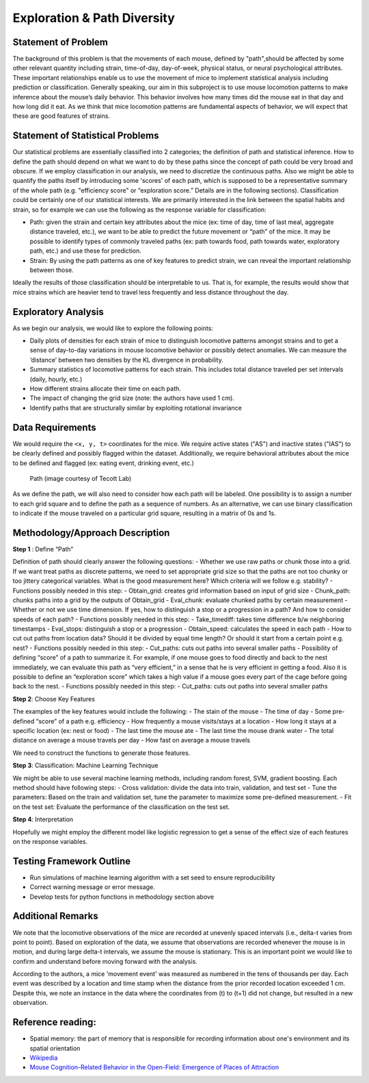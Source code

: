 .. _path:

Exploration & Path Diversity
============================

Statement of Problem
--------------------

The background of this problem is that the movements of each mouse, defined by
"path",should be affected by some other relevant quantity including strain,
time-of-day, day-of-week, physical status, or neural psychological attributes.
These important relationships enable us to use the movement of mice to
implement statistical analysis including prediction or classification.
Generally speaking, our aim in this subproject is to use mouse locomotion
patterns to make inference about the mouse’s daily behavior. This behavior
involves how many times did the mouse eat in that day and how long did it eat.
As we think that mice locomotion patterns are fundamental aspects of behavior,
we will expect that these are good features of strains.

.. plot:: report/plots/heat_map_0_0_0.py

   A heatmap of a mouse movement.

Statement of Statistical Problems
---------------------------------

Our statistical problems are essentially classified into 2 categories;
the definition of path and statistical inference. How to define the path
should depend on what we want to do by these paths since the concept of
path could be very broad and obscure. If we employ classification in our
analysis, we need to discretize the continuous paths. Also we might be
able to quantify the paths itself by introducing some 'scores' of each
path, which is supposed to be a representative summary of the whole path
(e.g. "efficiency score" or “exploration score.” Details are in the
following sections). Classification could be certainly one of our
statistical interests. We are primarily interested in the link between
the spatial habits and strain, so for example we can use the following as
the response variable for classification:

-  Path: given the strain and certain key attributes about the mice (ex:
   time of day, time of last meal, aggregate distance traveled, etc.),
   we want to be able to predict the future movement or “path” of the
   mice. It may be possible to identify types of commonly traveled paths
   (ex: path towards food, path towards water, exploratory path, etc.)
   and use these for prediction. 
-  Strain: By using the path patterns as one of key features to predict
   strain, we can reveal the important relationship between those.

Ideally the results of those classification should be interpretable to us.
That is, for example, the results would show that mice strains which are
heavier tend to travel less frequently and less distance throughout the day.

Exploratory Analysis
--------------------

As we begin our analysis, we would like to explore the following points:

- Daily plots of densities for each strain of mice to distinguish
  locomotive patterns amongst strains and to get a sense of day-to-day
  variations in mouse locomotive behavior or possibly detect anomalies. We
  can measure the ‘distance’ between two densities by the KL divergence in
  probability.
- Summary statistics of locomotive patterns for each strain. This includes
  total distance traveled per set intervals (daily, hourly, etc.)
- How different strains allocate their time on each path.
- The impact of changing the grid size (note: the authors have used 1 cm).
- Identify paths that are structurally similar by exploiting rotational
  invariance

.. plot:: report/plots/plot_path.py

   Example of path plot.

Data Requirements
-----------------

We would require the ``<x, y, t>`` coordinates for the mice. We require
active states ("AS") and inactive states ("IAS") to be clearly defined
and possibly flagged within the dataset. Additionally, we require
behavioral attributes about the mice to be defined and flagged (ex:
eating event, drinking event, etc.)

.. figure:: figure/mice_path.png
   :alt: alt tag

   Path (image courtesy of Tecott Lab)

As we define the path, we will also need to consider how each path will be
labeled. One possibility is to assign a number to each grid square and to
define the path as a sequence of numbers. As an alternative, we can use binary
classification to indicate if the mouse traveled on a particular grid square,
resulting in a matrix of 0s and 1s.  

Methodology/Approach Description
--------------------------------

**Step 1** : Define “Path”

Definition of path should clearly answer the following questions: -
Whether we use raw paths or chunk those into a grid. If we want treat
paths as discrete patterns, we need to set appropriate grid size so that
the paths are not too chunky or too jittery categorical variables. What
is the good measurement here? Which criteria will we follow e.g.
stability? - Functions possibly needed in this step: - Obtain\_grid:
creates grid information based on input of grid size - Chunk\_path:
chunks paths into a grid by the outputs of Obtain\_grid - Eval\_chunk:
evaluate chunked paths by certain measurement - Whether or not we use
time dimension. If yes, how to distinguish a stop or a progression in a
path? And how to consider speeds of each path? - Functions possibly
needed in this step: - Take\_timediff: takes time difference b/w
neighboring timestamps - Eval\_stops: distinguish a stop or a
progression - Obtain\_speed: calculates the speed in each path - How to
cut out paths from location data? Should it be divided by equal time
length? Or should it start from a certain point e.g. nest? - Functions
possibly needed in this step: - Cut\_paths: cuts out paths into several
smaller paths - Possibility of defining “score” of a path to summarize
it. For example, if one mouse goes to food directly and back to the nest
immediately, we can evaluate this path as “very efficient,” in a sense
that he is very efficient in getting a food. Also it is possible to
define an “exploration score” which takes a high value if a mouse goes
every part of the cage before going back to the nest. - Functions
possibly needed in this step: - Cut\_paths: cuts out paths into several
smaller paths

**Step 2**: Choose Key Features

The examples of the key features would include the following: - The
stain of the mouse - The time of day - Some pre-defined “score” of a
path e.g. efficiency - How frequently a mouse visits/stays at a location
- How long it stays at a specific location (ex: nest or food) - The last
time the mouse ate - The last time the mouse drank water - The total
distance on average a mouse travels per day - How fast on average a
mouse travels

We need to construct the functions to generate those features.

**Step 3**: Classification: Machine Learning Technique

We might be able to use several machine learning methods, including
random forest, SVM, gradient boosting. Each method should have following
steps: - Cross validation: divide the data into train, validation, and
test set - Tune the parameters: Based on the train and validation set,
tune the parameter to maximize some pre-defined measurement. - Fit on
the test set: Evaluate the performance of the classification on the test
set.

**Step 4**: Interpretation

Hopefully we might employ the different model like logistic regression
to get a sense of the effect size of each features on the response
variables.

Testing Framework Outline
-------------------------

-  Run simulations of machine learning algorithm with a set seed to
   ensure reproducibility
-  Correct warning message or error message.
-  Develop tests for python functions in methodology section above

Additional Remarks
------------------

We note that the locomotive observations of the mice are recorded at
unevenly spaced intervals (i.e., delta-t varies from point to point).
Based on exploration of the data, we assume that observations are
recorded whenever the mouse is in motion, and during large delta-t
intervals, we assume the mouse is stationary. This is an important point
we would like to confirm and understand before moving forward with the
analysis.

According to the authors, a mice 'movement event' was measured as
numbered in the tens of thousands per day. Each event was described by a
location and time stamp when the distance from the prior recorded
location exceeded 1 cm. Despite this, we note an instance in the data
where the coordinates from (t) to (t+1) did not change, but resulted in
a new observation.

Reference reading:
------------------

-  Spatial memory: the part of memory that is responsible for recording
   information about one's environment and its spatial orientation
-  `Wikipedia <https://en.wikipedia.org/wiki/Spatial_memory>`__
-  `Mouse Cognition-Related Behavior in the Open-Field: Emergence of
   Places of
   Attraction <http://journals.plos.org/ploscompbiol/article?id=10.1371/journal.pcbi.1000027#s1>`__
